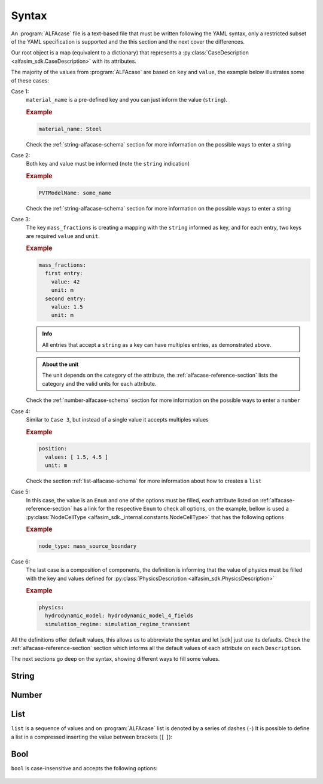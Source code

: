 .. _alfacase-syntax:

Syntax
======


An :program:`ALFAcase` file is a text-based file that must be written following the YAML syntax, only a restricted subset of the YAML specification
is supported and the this section and the next cover the differences.

Our root object is a map (equivalent to a dictionary) that represents a :py:class:`CaseDescription <alfasim_sdk.CaseDescription>`
with its attributes.

The majority of the values from :program:`ALFAcase` are based on ``key`` and ``value``, the example below illustrates some of these cases:

.. code-block:: yaml
   :caption: key and value syntax

    key: value

    # Case 1
    material_name: string

    # Case 2
    string: string

    # Case 3
    mass_fractions:
    string:
      value: number
      unit: string

    # Case 4
    position:
    values: [ number ]
    unit: string

    # Case 5
    node_type: NodeCellType⠀

    # Case 6
    physics: physics_description_schema⠀


Case 1:
    ``material_name`` is a pre-defined key and you can just inform the value (``string``).

    .. rubric:: Example

    .. code-block:: yaml

        material_name: Steel

    Check the :ref:`string-alfacase-schema` section for more information on the possible ways to enter a string

Case 2:
    Both key and value must be informed (note the ``string`` indication)

    .. rubric:: Example

    .. code-block:: yaml

        PVTModelName: some_name

    Check the :ref:`string-alfacase-schema` section for more information on the possible ways to enter a string

Case 3:
    The key ``mass_fractions`` is creating a mapping with the ``string`` informed as key, and for each entry, two keys are required
    ``value`` and ``unit``.

    .. rubric:: Example

    .. code-block:: yaml

        mass_fractions:
          first entry:
            value: 42
            unit: m
          second entry:
            value: 1.5
            unit: m

    .. admonition:: Info

        All entries that accept a ``string`` as a key can have multiples entries, as demonstrated above.

    .. admonition:: About the unit

        The unit depends on the category of the attribute, the :ref:`alfacase-reference-section` lists the category and the valid units for each attribute.

    Check the :ref:`number-alfacase-schema` section for more information on the possible ways to enter a ``number``

Case 4:
    Similar to ``Case 3``, but instead  of a single value it accepts multiples values

    .. rubric:: Example

    .. code-block:: yaml

        position:
          values: [ 1.5, 4.5 ]
          unit: m

    Check the section :ref:`list-alfacase-schema` for more information about how to creates a ``list``

Case 5:
    In this case, the value is an ``Enum`` and one of the options must be filled, each attribute listed on :ref:`alfacase-reference-section`
    has a link for the respective ``Enum`` to check all options, on the example, bellow is used a :py:class:`NodeCellType <alfasim_sdk._internal.constants.NodeCellType>`
    that has the following options

    .. autoclass:: alfasim_sdk.NodeCellType
       :noindex:

    .. rubric:: Example

    .. code-block:: yaml

        node_type: mass_source_boundary⠀


Case 6:
    The last case is a composition of components, the definition is informing that the value of physics must be
    filled with the key and values defined for :py:class:`PhysicsDescription <alfasim_sdk.PhysicsDescription>`


    .. rubric:: Example

    .. code-block:: yaml

        physics:
          hydrodynamic_model: hydrodynamic_model_4_fields
          simulation_regime: simulation_regime_transient


All the definitions offer default values, this allows us to abbreviate the syntax and let |sdk| just use its defaults.
Check the :ref:`alfacase-reference-section` section which informs all the default values of each attribute on each ``Description``.


The next sections go deep on the syntax, showing different ways to fill some values.

.. _string-alfacase-schema:

String
------

.. code-block:: yaml
   :caption: string syntax

    # key: value
    material_name: Another value goes here.

    # It is possible to put quotes in a string, but it is not necessary
    material_name: 'A string, enclosed in quotes.'

    # variable: variable
    key with spaces: value


.. _number-alfacase-schema:

Number
-------

.. code-block:: yaml
   :caption: number syntax

    # Integer
    value: 100

    # Float
    value: 1.5

    # Scientific Notation
    value: 1e+12



.. _list-alfacase-schema:

List
----

``list`` is a sequence of values and on :program:`ALFAcase` list is denoted by a series of dashes (``-``)
It is possible to define a list in a compressed inserting the value between brackets (``[`` ``]``):


.. code-block:: yaml
   :caption: list syntax

    values:
      - 1
      - 2
      - 3

    # Flow style
    values: [ 1, 2 , 3 ]


.. _bool-alfacase-schema:

Bool
----

``bool`` is case-insensitive and accepts the following options:

    .. code-block:: yaml
        :caption: boolean syntax

        enable_solver_caching: True     # True
        enable_solver_caching: true     # True
        enable_solver_caching: yes      # True
        enable_solver_caching: on       # True
        enable_solver_caching: 1        # True
        enable_solver_caching: False    # False
        enable_solver_caching: false    # False
        enable_solver_caching: no       # False
        enable_solver_caching: off      # False
        enable_solver_caching: 0        # False
